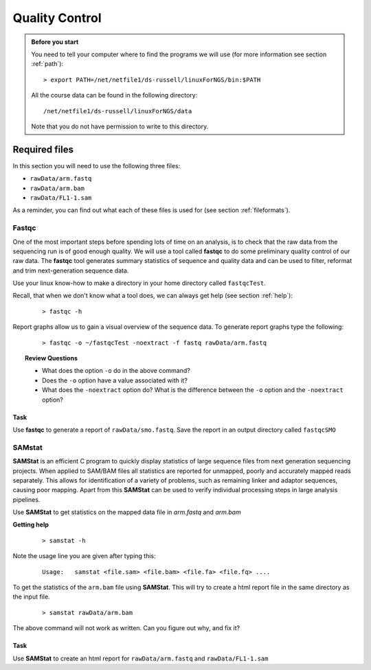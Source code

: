 Quality Control
##################


.. admonition:: Before you start
   
   You need to tell your computer where to find the programs we will use (for more information see section :ref:`path`):

   ::

    > export PATH=/net/netfile1/ds-russell/linuxForNGS/bin:$PATH

   All the course data can be found in the following directory:

   ::

    /net/netfile1/ds-russell/linuxForNGS/data

   Note that you do not have permission to write to this directory.

Required files
**************

In this section you will need to use the following three files:

- ``rawData/arm.fastq``
- ``rawData/arm.bam``
- ``rawData/FL1-1.sam``

As a reminder, you can find out what each of these files is used for (see section :ref:`fileformats`).

Fastqc
======

One of the most important steps before spending lots of time on an analysis, is to check that the raw data from the sequencing run is of good enough quality. We will use a tool called **fastqc** to do some preliminary quality control of our raw data. The **fastqc** tool generates summary statistics of sequence and quality data and can be used to filter, reformat and trim next-generation sequence data.


Use your linux know-how to make a directory in your home directory called ``fastqcTest``.

Recall, that when we don't know what a tool does, we can always get help (see section :ref:`help`):

 :: 

  > fastqc -h

Report graphs allow us to gain a visual overview of the sequence data. To generate report graphs type the following:

 :: 

  > fastqc -o ~/fastqcTest -noextract -f fastq rawData/arm.fastq

.. topic:: Review Questions
  
  - What does the option ``-o`` do in the above command?
  - Does the ``-o`` option have a value associated with it?
  - What does the ``-noextract`` option do? What is the difference between the ``-o`` option and the ``-noextract`` option?
  

Task
----

Use **fastqc** to generate a report of ``rawData/smo.fastq``. Save the report in an output directory called ``fastqcSMO``

SAMstat
=======

**SAMStat** is an efficient C program to quickly display statistics of large sequence files from next generation sequencing projects. When applied to SAM/BAM files all statistics are reported for unmapped, poorly and accurately mapped reads separately. This allows for identification of a variety of problems, such as remaining linker and adaptor sequences, causing poor mapping. Apart from this **SAMStat** can be used to verify individual processing steps in large analysis pipelines.

Use **SAMStat** to get statistics on the mapped data file in `arm.fastq` and `arm.bam`

**Getting help**

 ::
 
   > samstat -h
 
Note the usage line you are given after typing this:

 ::
 
   Usage:   samstat <file.sam> <file.bam> <file.fa> <file.fq> .... 


To get the statistics of the ``arm.bam`` file using **SAMStat**. This will try to create a html report file in the same directory as the input file.

 ::
   
   > samstat rawData/arm.bam

The above command will not work as written. Can you figure out why, and fix it?

Task
----

Use **SAMStat** to create an html report for ``rawData/arm.fastq`` and ``rawData/FL1-1.sam``


